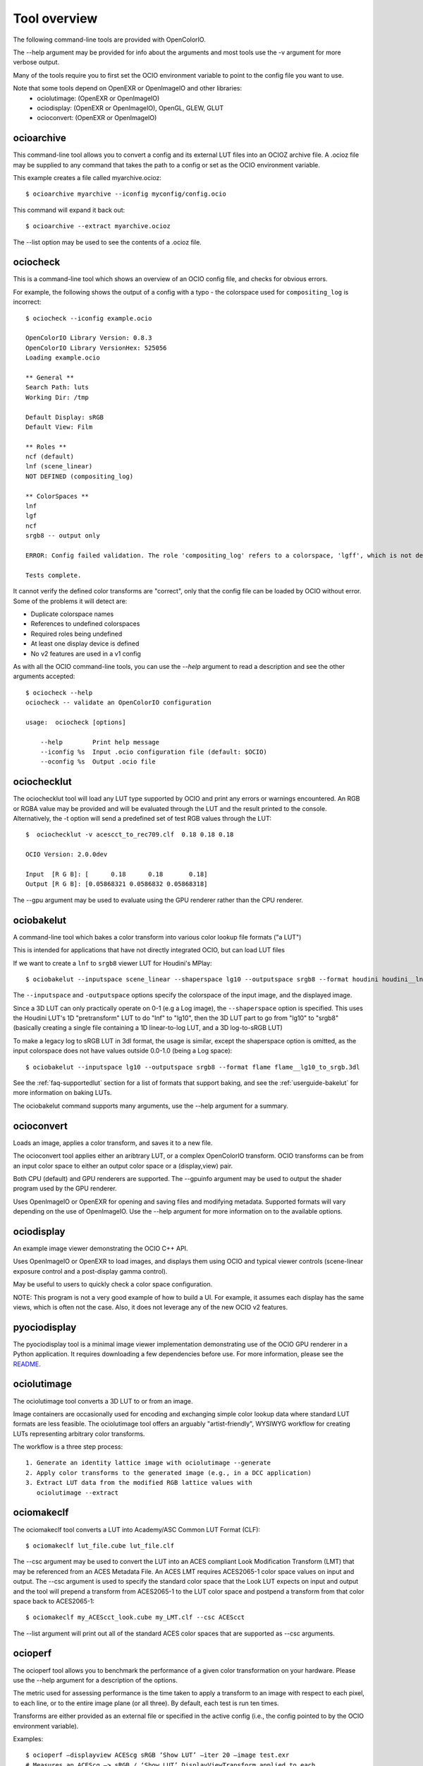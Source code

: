 ..
  SPDX-License-Identifier: CC-BY-4.0
  Copyright Contributors to the OpenColorIO Project.

.. _userguide-tooloverview:

Tool overview
=============

The following command-line tools are provided with OpenColorIO.

The --help argument may be provided for info about the arguments and most
tools use the -v argument for more verbose output.

Many of the tools require you to first set the OCIO environment variable to
point to the config file you want to use.

Note that some tools depend on OpenEXR or OpenImageIO and other libraries:
 * ociolutimage: (OpenEXR or OpenImageIO)
 * ociodisplay: (OpenEXR or OpenImageIO), OpenGL, GLEW, GLUT
 * ocioconvert: (OpenEXR or OpenImageIO)

.. TODO: link to build instructions
.. TODO: check app lib dependencies
.. TODO: make a pretty table in RST.

.. _overview-ocioarchive:

ocioarchive
***********

This command-line tool allows you to convert a config and its external LUT files
into an OCIOZ archive file.  A .ocioz file may be supplied to any command that
takes the path to a config or set as the OCIO environment variable.

This example creates a file called myarchive.ocioz::

    $ ocioarchive myarchive --iconfig myconfig/config.ocio

This command will expand it back out::

    $ ocioarchive --extract myarchive.ocioz

The --list option may be used to see the contents of a .ocioz file.


.. _overview-ociocheck:

ociocheck
*********

This is a command-line tool which shows an overview of an OCIO config
file, and checks for obvious errors.

For example, the following shows the output of a config with a typo -
the colorspace used for ``compositing_log`` is incorrect::

    $ ociocheck --iconfig example.ocio

    OpenColorIO Library Version: 0.8.3
    OpenColorIO Library VersionHex: 525056
    Loading example.ocio

    ** General **
    Search Path: luts
    Working Dir: /tmp

    Default Display: sRGB
    Default View: Film

    ** Roles **
    ncf (default)
    lnf (scene_linear)
    NOT DEFINED (compositing_log)

    ** ColorSpaces **
    lnf
    lgf
    ncf
    srgb8 -- output only

    ERROR: Config failed validation. The role 'compositing_log' refers to a colorspace, 'lgff', which is not defined.

    Tests complete.

It cannot verify the defined color transforms are "correct", only that
the config file can be loaded by OCIO without error. Some of the
problems it will detect are:

* Duplicate colorspace names
* References to undefined colorspaces
* Required roles being undefined
* At least one display device is defined
* No v2 features are used in a v1 config


As with all the OCIO command-line tools, you can use the `--help` argument to
read a description and see the other arguments accepted::

    $ ociocheck --help
    ociocheck -- validate an OpenColorIO configuration

    usage:  ociocheck [options]

        --help        Print help message
        --iconfig %s  Input .ocio configuration file (default: $OCIO)
        --oconfig %s  Output .ocio file


.. _overview-ociochecklut:

ociochecklut
************

The ociochecklut tool will load any LUT type supported by OCIO and print 
any errors or warnings encountered.  An RGB or RGBA value may be provided
and will be evaluated through the LUT and the result printed to the console.
Alternatively, the -t option will send a predefined set of test RGB values
through the LUT::

    $  ociochecklut -v acescct_to_rec709.clf  0.18 0.18 0.18

    OCIO Version: 2.0.0dev

    Input  [R G B]: [      0.18      0.18       0.18]
    Output [R G B]: [0.05868321 0.0586832 0.05868318]

The --gpu argument may be used to evaluate using the GPU renderer rather
than the CPU renderer.


.. _overview-ociobakelut:

ociobakelut
***********

A command-line tool which bakes a color transform into various color
lookup file formats ("a LUT")

This is intended for applications that have not directly integrated
OCIO, but can load LUT files

If we want to create a ``lnf`` to ``srgb8`` viewer LUT for Houdini's
MPlay::

    $ ociobakelut --inputspace scene_linear --shaperspace lg10 --outputspace srgb8 --format houdini houdini__lnf_to_lg10_to_srgb8.lut

The ``--inputspace`` and ``-outputspace`` options specify the
colorspace of the input image, and the displayed image.

Since a 3D LUT can only practically operate on 0-1 (e.g a Log image),
the ``--shaperspace`` option is specified. This uses the Houdini LUT's
1D "pretransform" LUT to do "lnf" to "lg10", then the 3D LUT part to
go from "lg10" to "srgb8" (basically creating a single file containing
a 1D linear-to-log LUT, and a 3D log-to-sRGB LUT)

To make a legacy log to sRGB LUT in 3dl format, the usage is similar, except
the shaperspace option is omitted, as the input colorspace does not have
values outside 0.0-1.0 (being a Log space)::

    $ ociobakelut --inputspace lg10 --outputspace srgb8 --format flame flame__lg10_to_srgb.3dl

See the :ref:`faq-supportedlut` section for a list of formats that
support baking, and see the :ref:`userguide-bakelut` for more information
on baking LUTs.

The ociobakelut command supports many arguments, use the --help argument for
a summary. 


.. _overview-ocioconvert:

ocioconvert
***********

Loads an image, applies a color transform, and saves it to a new file.

The ocioconvert tool applies either an aribtrary LUT, or a complex OpenColorIO 
transform. OCIO transforms can be from an input color space to either an
output color space or a (display,view) pair. 

Both CPU (default) and GPU renderers are supported. The --gpuinfo argument 
may be used to output the shader program used by the GPU renderer.

Uses OpenImageIO or OpenEXR for opening and saving files and modifying
metadata. Supported formats will vary depending on the use of OpenImageIO.
Use the --help argument for more information on to the available options.

.. TODO: Examples


.. _overview-ociodisplay:

ociodisplay
***********

An example image viewer demonstrating the OCIO C++ API. 

Uses OpenImageIO or OpenEXR to load images, and displays them using OCIO and
typical viewer controls (scene-linear exposure control and a
post-display gamma control).

May be useful to users to quickly check a color space configuration.

NOTE: This program is not a very good example of how to build a UI.
For example, it assumes each display has the same views, which is often
not the case.  Also, it does not leverage any of the new OCIO v2 features.

.. TODO: Link to discussion of OpenImageIO source?


.. _overview-pyociodisplay:

pyociodisplay
*************

The pyociodisplay tool is a minimal image viewer implementation demonstrating use of 
the OCIO GPU renderer in a Python application.  It requires downloading a few dependencies
before use.  For more information, please see the 
`README. <https://github.com/AcademySoftwareFoundation/OpenColorIO/tree/main/src/apps/pyociodisplay>`_ 


.. _overview-ociolutimage:

ociolutimage
************

The ociolutimage tool converts a 3D LUT to or from an image.

Image containers are occasionally used for encoding and exchanging simple color 
lookup data where standard LUT formats are less feasible. The ociolutimage tool
offers an arguably "artist-friendly", WYSIWYG workflow for creating LUTs 
representing arbitrary color transforms. 

The workflow is a three step process::

    1. Generate an identity lattice image with ociolutimage --generate
    2. Apply color transforms to the generated image (e.g., in a DCC application)
    3. Extract LUT data from the modified RGB lattice values with 
       ociolutimage --extract

.. TODO: Rephrase. (This feels a little awkward)
.. TODO: Caveats -- permissible types of transforms
.. TODO: Discussion -- preserving extended range
.. TODO: Tutorial? -- shapers + 'pre-baked' inverse shapers

.. seealso:: 
    Nuke's `CMSTestPattern <https://learn.foundry.com/nuke/content/reference_guide/color_nodes/cmstestpattern.html>`_ and `GenerateLUT <https://learn.foundry.com/nuke/content/reference_guide/color_nodes/generatelut.html>`_ nodes are analogous to the
    ociolutimage --generate and --extract options, respectively. Applications such as `Lattice <https://videovillage.co/lattice>`_ provide similar functionality.


.. _overview-ociomakeclf:

ociomakeclf
***********

The ociomakeclf tool converts a LUT into Academy/ASC Common LUT Format (CLF)::

    $ ociomakeclf lut_file.cube lut_file.clf

The --csc argument may be used to convert the LUT into an ACES compliant Look
Modification Transform (LMT) that may be referenced from an ACES Metadata File.
An ACES LMT requires ACES2065-1 color space values on input and output.  The
--csc argument is used to specify the standard color space that the Look LUT
expects on input and output and the tool will prepend a transform from ACES2065-1
to the LUT color space and postpend a transform from that color space back to
ACES2065-1::

    $ ociomakeclf my_ACEScct_look.cube my_LMT.clf --csc ACEScct

The --list argument will print out all of the standard ACES color spaces that are 
supported as --csc arguments.


.. _overview-ocioperf:

ocioperf
********

The ocioperf tool allows you to benchmark the performance of a given color
transformation on your hardware.  Please use the --help argument for a 
description of the options.

The metric used for assessing performance is the time taken to apply a 
transform to an image with respect to each pixel, to each line, or to the 
entire image plane (or all three). By default, each test is run ten times. 

Transforms are either provided as an external file or specified in the active 
config (i.e., the config pointed to by the OCIO environment variable).

Examples::

    $ ocioperf —displayview ACEScg sRGB ‘Show LUT’ —iter 20 —image test.exr 
    # Measures an ACEScg —> sRGB / ‘Show LUT’ DisplayViewTransform applied to each 
    # pixel of ‘test.exr’ twenty times.

    $ ocioperf —transform my_transform.ctf —out f32 —image meow.jpg
    # Measures ‘my_transform.ctf’ applied to the whole ‘meow.jpg’ image and output 
    # as 32-bit float data ten times.

    $ ocioperf —colorspaces ‘LogC AWG’ ACEScg —test 1 —image marcie.dpx
    # Measures a ‘LogC AWG’ —> ACEScg ColorSpaceTransform applied to each line of 
    # ‘marcie.dpx’ ten times.

.. TODO: examples formatting


.. _overview-ociowrite:

ociowrite
*********

The ociowrite tool allows you to serialize a color transformation to an XML file.
This is useful for troubleshooting and also to be able to send a complete OCIO
color conversion as a single file.

Note that this command does not do any baking of the transform into another format
and so should give identical results to the original.

The --colorspaces argument specifies the source and destination color spaces for
a ColorSpaceTransform and the --file argument specifies that name of the output file.
The OCIO environment variable is used to specify the config file to be used.

The two file formats supported are CTF and CLF and this is selected by the extension
you provide to the --file argument.  The CTF format is recommended because it is able
to represent all OCIO transforms and operators.  The CLF format is also allowed since
it has wider support in non-OCIO applications but the tool will not write the file if
the transformation would require an operator that is not supported by CLF.

Here is an example::

    $ export OCIO=/path/to/the/config.ocio
    $ ociowrite --colorspaces acescct aces2065-1 --file mytransform.ctf


.. _overview-pyocioamf:

pyocioamf
*********

The pyocioamf tool is an initial attempt to support the ACES Metadata File (AMF)
`format. <https://docs.acescentral.com/guides/amf/>`_
This Python script will take an AMF file and produce an OCIO CTF file that implements its color
pipeline.  The CTF file may be applied to images using tools such as :ref:`overview-ocioconvert`.
For more information, please see the 
`README. <https://github.com/AcademySoftwareFoundation/OpenColorIO/tree/main/src/apps/pyocioamf>`_ 
